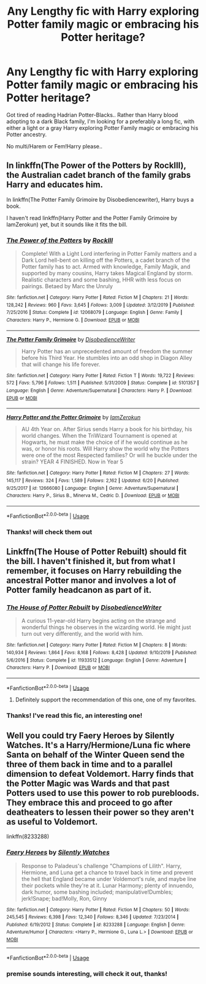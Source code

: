 #+TITLE: Any Lengthy fic with Harry exploring Potter family magic or embracing his Potter heritage?

* Any Lengthy fic with Harry exploring Potter family magic or embracing his Potter heritage?
:PROPERTIES:
:Score: 7
:DateUnix: 1593882294.0
:DateShort: 2020-Jul-04
:FlairText: Request
:END:
Got tired of reading Hadrian Potter-Blacks.. Rather than Harry blood adopting to a dark Black family, I'm looking for a preferably a long fic, with either a light or a gray Harry exploring Potter Family magic or embracing his Potter ancestry.

No multi/Harem or Fem!Harry please..


** In linkffn(The Power of the Potters by RockIll), the Australian cadet branch of the family grabs Harry and educates him.

In linkffn(The Potter Family Grimoire by Disobediencewriter), Harry buys a book.

I haven't read linkffn(Harry Potter and the Potter Family Grimoire by IamZerokun) yet, but it sounds like it fits the bill.
:PROPERTIES:
:Author: steve_wheeler
:Score: 3
:DateUnix: 1593932271.0
:DateShort: 2020-Jul-05
:END:

*** [[https://www.fanfiction.net/s/12068079/1/][*/The Power of the Potters/*]] by [[https://www.fanfiction.net/u/605250/RockIll][/RockIll/]]

#+begin_quote
  Complete! With a Light Lord interfering in Potter Family matters and a Dark Lord hell-bent on killing off the Potters, a cadet branch of the Potter family has to act. Armed with knowledge, Family Magik, and supported by many cousins, Harry takes Magical England by storm. Realistic characters and some bashing, HHR with less focus on pairings. Betaed by Marc the Unruly
#+end_quote

^{/Site/:} ^{fanfiction.net} ^{*|*} ^{/Category/:} ^{Harry} ^{Potter} ^{*|*} ^{/Rated/:} ^{Fiction} ^{M} ^{*|*} ^{/Chapters/:} ^{21} ^{*|*} ^{/Words/:} ^{128,242} ^{*|*} ^{/Reviews/:} ^{960} ^{*|*} ^{/Favs/:} ^{3,645} ^{*|*} ^{/Follows/:} ^{3,009} ^{*|*} ^{/Updated/:} ^{3/12/2019} ^{*|*} ^{/Published/:} ^{7/25/2016} ^{*|*} ^{/Status/:} ^{Complete} ^{*|*} ^{/id/:} ^{12068079} ^{*|*} ^{/Language/:} ^{English} ^{*|*} ^{/Genre/:} ^{Family} ^{*|*} ^{/Characters/:} ^{Harry} ^{P.,} ^{Hermione} ^{G.} ^{*|*} ^{/Download/:} ^{[[http://www.ff2ebook.com/old/ffn-bot/index.php?id=12068079&source=ff&filetype=epub][EPUB]]} ^{or} ^{[[http://www.ff2ebook.com/old/ffn-bot/index.php?id=12068079&source=ff&filetype=mobi][MOBI]]}

--------------

[[https://www.fanfiction.net/s/5101357/1/][*/The Potter Family Grimoire/*]] by [[https://www.fanfiction.net/u/1228238/DisobedienceWriter][/DisobedienceWriter/]]

#+begin_quote
  Harry Potter has an unprecedented amount of freedom the summer before his Third Year. He stumbles into an odd shop in Diagon Alley that will change his life forever.
#+end_quote

^{/Site/:} ^{fanfiction.net} ^{*|*} ^{/Category/:} ^{Harry} ^{Potter} ^{*|*} ^{/Rated/:} ^{Fiction} ^{T} ^{*|*} ^{/Words/:} ^{19,722} ^{*|*} ^{/Reviews/:} ^{572} ^{*|*} ^{/Favs/:} ^{5,796} ^{*|*} ^{/Follows/:} ^{1,511} ^{*|*} ^{/Published/:} ^{5/31/2009} ^{*|*} ^{/Status/:} ^{Complete} ^{*|*} ^{/id/:} ^{5101357} ^{*|*} ^{/Language/:} ^{English} ^{*|*} ^{/Genre/:} ^{Adventure/Supernatural} ^{*|*} ^{/Characters/:} ^{Harry} ^{P.} ^{*|*} ^{/Download/:} ^{[[http://www.ff2ebook.com/old/ffn-bot/index.php?id=5101357&source=ff&filetype=epub][EPUB]]} ^{or} ^{[[http://www.ff2ebook.com/old/ffn-bot/index.php?id=5101357&source=ff&filetype=mobi][MOBI]]}

--------------

[[https://www.fanfiction.net/s/12666080/1/][*/Harry Potter and the Potter Grimoire/*]] by [[https://www.fanfiction.net/u/5534997/IamZerokun][/IamZerokun/]]

#+begin_quote
  AU 4th Year on. After Sirius sends Harry a book for his birthday, his world changes. When the TriWizard Tournament is opened at Hogwarts, he must make the choice of if he would continue as he was, or honor his roots. Will Harry show the world why the Potters were one of the most Respected families? Or will he buckle under the strain? YEAR 4 FINISHED. Now in Year 5
#+end_quote

^{/Site/:} ^{fanfiction.net} ^{*|*} ^{/Category/:} ^{Harry} ^{Potter} ^{*|*} ^{/Rated/:} ^{Fiction} ^{M} ^{*|*} ^{/Chapters/:} ^{27} ^{*|*} ^{/Words/:} ^{145,117} ^{*|*} ^{/Reviews/:} ^{324} ^{*|*} ^{/Favs/:} ^{1,589} ^{*|*} ^{/Follows/:} ^{2,162} ^{*|*} ^{/Updated/:} ^{6/20} ^{*|*} ^{/Published/:} ^{9/25/2017} ^{*|*} ^{/id/:} ^{12666080} ^{*|*} ^{/Language/:} ^{English} ^{*|*} ^{/Genre/:} ^{Adventure/Supernatural} ^{*|*} ^{/Characters/:} ^{Harry} ^{P.,} ^{Sirius} ^{B.,} ^{Minerva} ^{M.,} ^{Cedric} ^{D.} ^{*|*} ^{/Download/:} ^{[[http://www.ff2ebook.com/old/ffn-bot/index.php?id=12666080&source=ff&filetype=epub][EPUB]]} ^{or} ^{[[http://www.ff2ebook.com/old/ffn-bot/index.php?id=12666080&source=ff&filetype=mobi][MOBI]]}

--------------

*FanfictionBot*^{2.0.0-beta} | [[https://github.com/tusing/reddit-ffn-bot/wiki/Usage][Usage]]
:PROPERTIES:
:Author: FanfictionBot
:Score: 2
:DateUnix: 1593932310.0
:DateShort: 2020-Jul-05
:END:


*** Thanks! will check them out
:PROPERTIES:
:Score: 2
:DateUnix: 1593998781.0
:DateShort: 2020-Jul-06
:END:


** Linkffn(The House of Potter Rebuilt) should fit the bill. I haven't finished it, but from what I remember, it focuses on Harry rebuilding the ancestral Potter manor and involves a lot of Potter family headcanon as part of it.
:PROPERTIES:
:Author: bgottfried91
:Score: 2
:DateUnix: 1593886331.0
:DateShort: 2020-Jul-04
:END:

*** [[https://www.fanfiction.net/s/11933512/1/][*/The House of Potter Rebuilt/*]] by [[https://www.fanfiction.net/u/1228238/DisobedienceWriter][/DisobedienceWriter/]]

#+begin_quote
  A curious 11-year-old Harry begins acting on the strange and wonderful things he observes in the wizarding world. He might just turn out very differently, and the world with him.
#+end_quote

^{/Site/:} ^{fanfiction.net} ^{*|*} ^{/Category/:} ^{Harry} ^{Potter} ^{*|*} ^{/Rated/:} ^{Fiction} ^{M} ^{*|*} ^{/Chapters/:} ^{8} ^{*|*} ^{/Words/:} ^{140,934} ^{*|*} ^{/Reviews/:} ^{1,864} ^{*|*} ^{/Favs/:} ^{8,168} ^{*|*} ^{/Follows/:} ^{8,428} ^{*|*} ^{/Updated/:} ^{9/10/2019} ^{*|*} ^{/Published/:} ^{5/6/2016} ^{*|*} ^{/Status/:} ^{Complete} ^{*|*} ^{/id/:} ^{11933512} ^{*|*} ^{/Language/:} ^{English} ^{*|*} ^{/Genre/:} ^{Adventure} ^{*|*} ^{/Characters/:} ^{Harry} ^{P.} ^{*|*} ^{/Download/:} ^{[[http://www.ff2ebook.com/old/ffn-bot/index.php?id=11933512&source=ff&filetype=epub][EPUB]]} ^{or} ^{[[http://www.ff2ebook.com/old/ffn-bot/index.php?id=11933512&source=ff&filetype=mobi][MOBI]]}

--------------

*FanfictionBot*^{2.0.0-beta} | [[https://github.com/tusing/reddit-ffn-bot/wiki/Usage][Usage]]
:PROPERTIES:
:Author: FanfictionBot
:Score: 1
:DateUnix: 1593886347.0
:DateShort: 2020-Jul-04
:END:

**** Definitely support the recommendation of this one, one of my favorites.
:PROPERTIES:
:Author: JOKERRule
:Score: 1
:DateUnix: 1593967399.0
:DateShort: 2020-Jul-05
:END:


*** Thanks! I've read this fic, an interesting one!
:PROPERTIES:
:Score: 1
:DateUnix: 1593886512.0
:DateShort: 2020-Jul-04
:END:


** Well you could try Faery Heroes by Silently Watches. It's a Harry/Hermione/Luna fic where Santa on behalf of the Winter Queen send the three of them back in time and to a parallel dimension to defeat Voldemort. Harry finds that the Potter Magic was Wards and that past Potters used to use this power to rob purebloods. They embrace this and proceed to go after deatheaters to lessen their power so they aren't as useful to Voldemort.

linkffn(8233288)
:PROPERTIES:
:Author: reddog44mag
:Score: 1
:DateUnix: 1593886485.0
:DateShort: 2020-Jul-04
:END:

*** [[https://www.fanfiction.net/s/8233288/1/][*/Faery Heroes/*]] by [[https://www.fanfiction.net/u/4036441/Silently-Watches][/Silently Watches/]]

#+begin_quote
  Response to Paladeus's challenge "Champions of Lilith". Harry, Hermione, and Luna get a chance to travel back in time and prevent the hell that England became under Voldemort's rule, and maybe line their pockets while they're at it. Lunar Harmony; plenty of innuendo, dark humor, some bashing included; manipulative!Dumbles; jerk!Snape; bad!Molly, Ron, Ginny
#+end_quote

^{/Site/:} ^{fanfiction.net} ^{*|*} ^{/Category/:} ^{Harry} ^{Potter} ^{*|*} ^{/Rated/:} ^{Fiction} ^{M} ^{*|*} ^{/Chapters/:} ^{50} ^{*|*} ^{/Words/:} ^{245,545} ^{*|*} ^{/Reviews/:} ^{6,398} ^{*|*} ^{/Favs/:} ^{12,340} ^{*|*} ^{/Follows/:} ^{8,346} ^{*|*} ^{/Updated/:} ^{7/23/2014} ^{*|*} ^{/Published/:} ^{6/19/2012} ^{*|*} ^{/Status/:} ^{Complete} ^{*|*} ^{/id/:} ^{8233288} ^{*|*} ^{/Language/:} ^{English} ^{*|*} ^{/Genre/:} ^{Adventure/Humor} ^{*|*} ^{/Characters/:} ^{<Harry} ^{P.,} ^{Hermione} ^{G.,} ^{Luna} ^{L.>} ^{*|*} ^{/Download/:} ^{[[http://www.ff2ebook.com/old/ffn-bot/index.php?id=8233288&source=ff&filetype=epub][EPUB]]} ^{or} ^{[[http://www.ff2ebook.com/old/ffn-bot/index.php?id=8233288&source=ff&filetype=mobi][MOBI]]}

--------------

*FanfictionBot*^{2.0.0-beta} | [[https://github.com/tusing/reddit-ffn-bot/wiki/Usage][Usage]]
:PROPERTIES:
:Author: FanfictionBot
:Score: 1
:DateUnix: 1593886497.0
:DateShort: 2020-Jul-04
:END:


*** premise sounds interesting, will check it out, thanks!
:PROPERTIES:
:Score: 1
:DateUnix: 1593998825.0
:DateShort: 2020-Jul-06
:END:
